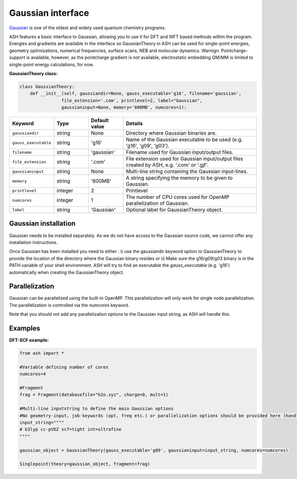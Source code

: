 Gaussian interface
======================================

`Gaussian <https://gaussian.com>`_  is one of the oldest and widely used quantum chemistry programs.

ASH features a basic interface to Gaussian, allowing you to use it for DFT and WFT based methods within the program.
Energies and gradients are available in the interface so GaussianTheory in ASH can be used for single-point energies, geometry optimizations, 
numerical frequencies, surface scans, NEB and molecular dynamics. 
Warnign: Pointcharge-support is available, however, as the pointcharge gradient is not available, 
electrostatic embedding QM/MM is limited to single-point energy calculations, for now.

**GaussianTheory class:**

.. code-block:: python
    
    class GaussianTheory:
        def __init__(self, gaussiandir=None, gauss_executable='g16', filename='gaussian', 
                    file_extension='.com', printlevel=2, label="Gaussian",
                    gaussianinput=None, memory='800MB', numcores=1):

.. list-table::
   :widths: 15 15 15 60
   :header-rows: 1

   * - Keyword
     - Type
     - Default value
     - Details
   * - ``gaussiandir``
     - string
     - None
     - Directory where Gaussian binaries are.
   * - ``gauss_executable``
     - string
     - 'g16'
     - Name of the Gaussian executable to be used (e.g. 'g16', 'g09', 'g03').
   * - ``filename``
     - string
     - 'gaussian'
     - Filename used for Gaussian input/output files.
   * - ``file_extension``
     - string
     - '.com'
     - File extension used for Gaussian input/output files created by ASH, e.g. '.com' or '.gjf'.
   * - ``gaussianinput``
     - string
     - None
     - Multi-line string containing the Gaussian input-lines.
   * - ``memory``
     - string
     - '800MB'
     - A string specifying the memory to be given to Gaussian.
   * - ``printlevel``
     - integer
     - 2
     - Printlevel
   * - ``numcores``
     - integer
     - 1
     - The number of CPU cores used for OpenMP parallelization of Gaussian.
   * - ``label``
     - string
     - 'Gaussian'
     - Optional label for GaussianTheory object.

################################################################################
Gaussian installation
################################################################################

Gaussian needs to be installed separately.
As we do not have access to the Gaussian source code, we cannot offer any installation instructions.

Once Gaussian has been installed you need to either :
i) use the gaussiandir keyword option to GaussianTheory to provide the location of the directory where the Gaussian binary resides 
or 
ii) Make sure the g16/g09/g03 binary is in the PATH variable of your shell environment. ASH will try to find an executable the *gauss_executable* (e.g. 'g16') automatically when creating the GaussianTheory object.

################################################################################
Parallelization
################################################################################

Gaussian can be parallelized using the built-in OpenMP. This parallelization will only work for single node parallelization.
The parallelization is controlled via the *numcores* keyword.

Note that you should not add any parallelization options to the Gaussian input string, as ASH will handle this.


################################################################################
Examples
################################################################################

**DFT-SCF example:**

.. code-block:: python

    from ash import *

    #Variable defining number of cores
    numcores=4

    #Fragment
    frag = Fragment(databasefile="h2o.xyz", charge=0, mult=1)

    #Multi-line inputstring to define the main Gaussian options
    #No geometry-input, job-keywords (opt, freq etc.) or parallelization options should be provided here (handled by ASH)
    input_string=""""
    # b3lyp cc-pVDZ scf=tight int=ultrafine
    """"

    gaussian_object = GaussianTheory(gauss_executable='g09', gaussianinput=input_string, numcores=numcores)

    Singlepoint(theory=gaussian_object, fragment=frag)
